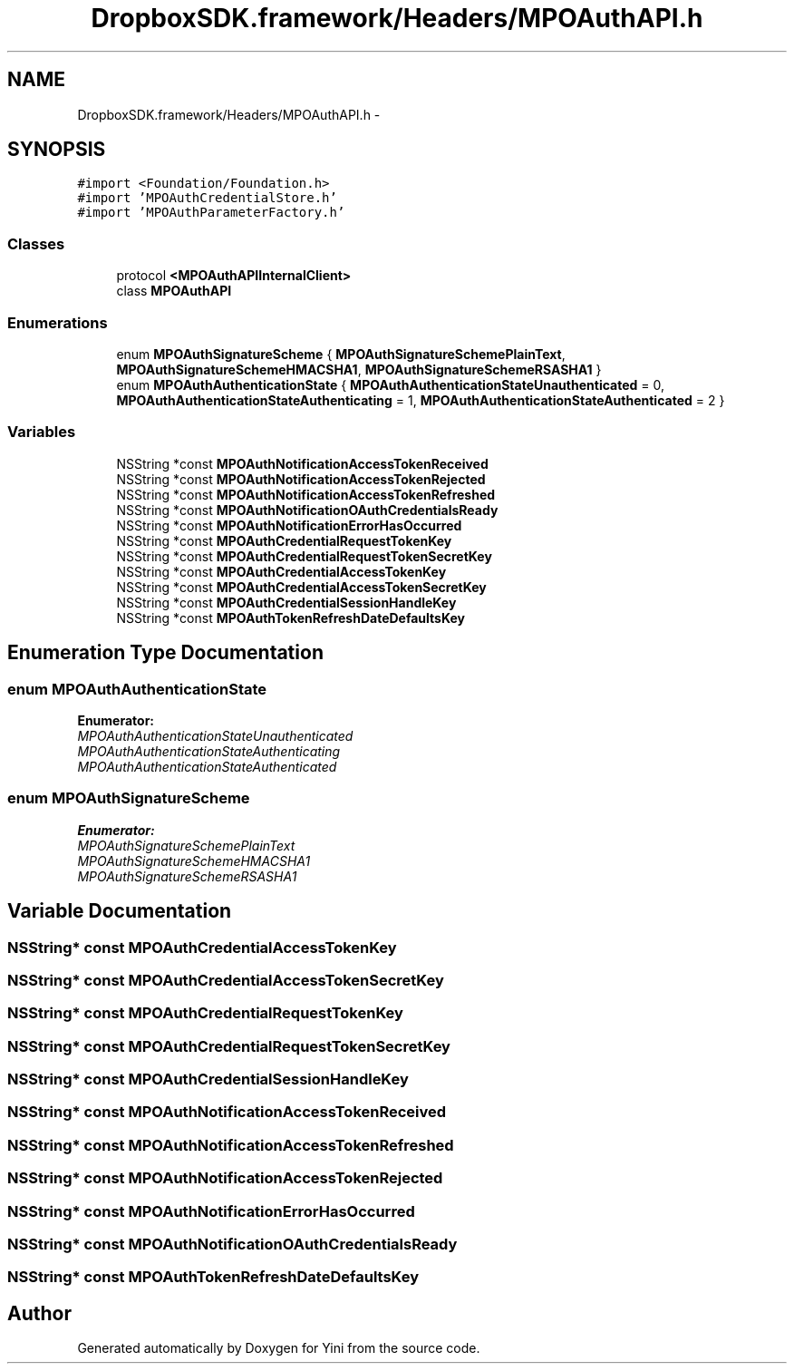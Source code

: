 .TH "DropboxSDK.framework/Headers/MPOAuthAPI.h" 3 "Thu Aug 9 2012" "Version 1.0" "Yini" \" -*- nroff -*-
.ad l
.nh
.SH NAME
DropboxSDK.framework/Headers/MPOAuthAPI.h \- 
.SH SYNOPSIS
.br
.PP
\fC#import <Foundation/Foundation\&.h>\fP
.br
\fC#import 'MPOAuthCredentialStore\&.h'\fP
.br
\fC#import 'MPOAuthParameterFactory\&.h'\fP
.br

.SS "Classes"

.in +1c
.ti -1c
.RI "protocol \fB<MPOAuthAPIInternalClient>\fP"
.br
.ti -1c
.RI "class \fBMPOAuthAPI\fP"
.br
.in -1c
.SS "Enumerations"

.in +1c
.ti -1c
.RI "enum \fBMPOAuthSignatureScheme\fP { \fBMPOAuthSignatureSchemePlainText\fP, \fBMPOAuthSignatureSchemeHMACSHA1\fP, \fBMPOAuthSignatureSchemeRSASHA1\fP }"
.br
.ti -1c
.RI "enum \fBMPOAuthAuthenticationState\fP { \fBMPOAuthAuthenticationStateUnauthenticated\fP =  0, \fBMPOAuthAuthenticationStateAuthenticating\fP =  1, \fBMPOAuthAuthenticationStateAuthenticated\fP =  2 }"
.br
.in -1c
.SS "Variables"

.in +1c
.ti -1c
.RI "NSString *const \fBMPOAuthNotificationAccessTokenReceived\fP"
.br
.ti -1c
.RI "NSString *const \fBMPOAuthNotificationAccessTokenRejected\fP"
.br
.ti -1c
.RI "NSString *const \fBMPOAuthNotificationAccessTokenRefreshed\fP"
.br
.ti -1c
.RI "NSString *const \fBMPOAuthNotificationOAuthCredentialsReady\fP"
.br
.ti -1c
.RI "NSString *const \fBMPOAuthNotificationErrorHasOccurred\fP"
.br
.ti -1c
.RI "NSString *const \fBMPOAuthCredentialRequestTokenKey\fP"
.br
.ti -1c
.RI "NSString *const \fBMPOAuthCredentialRequestTokenSecretKey\fP"
.br
.ti -1c
.RI "NSString *const \fBMPOAuthCredentialAccessTokenKey\fP"
.br
.ti -1c
.RI "NSString *const \fBMPOAuthCredentialAccessTokenSecretKey\fP"
.br
.ti -1c
.RI "NSString *const \fBMPOAuthCredentialSessionHandleKey\fP"
.br
.ti -1c
.RI "NSString *const \fBMPOAuthTokenRefreshDateDefaultsKey\fP"
.br
.in -1c
.SH "Enumeration Type Documentation"
.PP 
.SS "enum \fBMPOAuthAuthenticationState\fP"

.PP
\fBEnumerator: \fP
.in +1c
.TP
\fB\fIMPOAuthAuthenticationStateUnauthenticated \fP\fP
.TP
\fB\fIMPOAuthAuthenticationStateAuthenticating \fP\fP
.TP
\fB\fIMPOAuthAuthenticationStateAuthenticated \fP\fP

.SS "enum \fBMPOAuthSignatureScheme\fP"

.PP
\fBEnumerator: \fP
.in +1c
.TP
\fB\fIMPOAuthSignatureSchemePlainText \fP\fP
.TP
\fB\fIMPOAuthSignatureSchemeHMACSHA1 \fP\fP
.TP
\fB\fIMPOAuthSignatureSchemeRSASHA1 \fP\fP

.SH "Variable Documentation"
.PP 
.SS "NSString* const MPOAuthCredentialAccessTokenKey"

.SS "NSString* const MPOAuthCredentialAccessTokenSecretKey"

.SS "NSString* const MPOAuthCredentialRequestTokenKey"

.SS "NSString* const MPOAuthCredentialRequestTokenSecretKey"

.SS "NSString* const MPOAuthCredentialSessionHandleKey"

.SS "NSString* const MPOAuthNotificationAccessTokenReceived"

.SS "NSString* const MPOAuthNotificationAccessTokenRefreshed"

.SS "NSString* const MPOAuthNotificationAccessTokenRejected"

.SS "NSString* const MPOAuthNotificationErrorHasOccurred"

.SS "NSString* const MPOAuthNotificationOAuthCredentialsReady"

.SS "NSString* const MPOAuthTokenRefreshDateDefaultsKey"

.SH "Author"
.PP 
Generated automatically by Doxygen for Yini from the source code\&.
